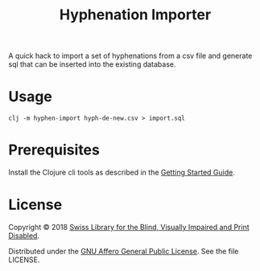 #+TITLE: Hyphenation Importer

A quick hack to import a set of hyphenations from a csv file and
generate sql that can be inserted into the existing database.

* Usage

#+BEGIN_SRC shell
clj -m hyphen-import hyph-de-new.csv > import.sql
#+END_SRC

* Prerequisites

Install the Clojure cli tools as described in the [[https://clojure.org/guides/getting_started][Getting Started
Guide]].

* License

Copyright © 2018 [[https://www.sbs.ch/][Swiss Library for the Blind, Visually Impaired and
Print Disabled]].

Distributed under the [[http://www.gnu.org/licenses/agpl-3.0.html][GNU Affero General Public License]]. See the file
LICENSE.
